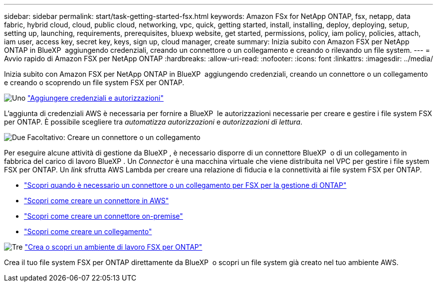 ---
sidebar: sidebar 
permalink: start/task-getting-started-fsx.html 
keywords: Amazon FSx for NetApp ONTAP, fsx, netapp, data fabric, hybrid cloud, cloud, public cloud, networking, vpc, quick, getting started, install, installing, deploy, deploying, setup, setting up, launching, requirements, prerequisites, bluexp website, get started, permissions, policy, iam policy, policies, attach, iam user, access key, secret key, keys, sign up, cloud manager, create 
summary: Inizia subito con Amazon FSX per NetApp ONTAP in BlueXP  aggiungendo credenziali, creando un connettore o un collegamento e creando o rilevando un file system. 
---
= Avvio rapido di Amazon FSX per NetApp ONTAP
:hardbreaks:
:allow-uri-read: 
:nofooter: 
:icons: font
:linkattrs: 
:imagesdir: ../media/


[role="lead"]
Inizia subito con Amazon FSX per NetApp ONTAP in BlueXP  aggiungendo credenziali, creando un connettore o un collegamento e creando o scoprendo un file system FSX per ONTAP.

.image:https://raw.githubusercontent.com/NetAppDocs/common/main/media/number-1.png["Uno"] link:../requirements/task-setting-up-permissions-fsx.html["Aggiungere credenziali e autorizzazioni"]
[role="quick-margin-para"]
L'aggiunta di credenziali AWS è necessaria per fornire a BlueXP  le autorizzazioni necessarie per creare e gestire i file system FSX per ONTAP. È possibile scegliere tra _automatizza autorizzazioni_ e _autorizzazioni di lettura_.

.image:https://raw.githubusercontent.com/NetAppDocs/common/main/media/number-2.png["Due"] Facoltativo: Creare un connettore o un collegamento
[role="quick-margin-para"]
Per eseguire alcune attività di gestione da BlueXP , è necessario disporre di un connettore BlueXP  o di un collegamento in fabbrica del carico di lavoro BlueXP . Un _Connector_ è una macchina virtuale che viene distribuita nel VPC per gestire i file system FSX per ONTAP. Un _link_ sfrutta AWS Lambda per creare una relazione di fiducia e la connettività ai file system FSX per ONTAP.

[role="quick-margin-list"]
* link:../start/concept-fsx-aws.html#connectors-and-links-unlock-all-fsx-for-ontap-features["Scopri quando è necessario un connettore o un collegamento per FSX per la gestione di ONTAP"]
* https://docs.netapp.com/us-en/bluexp-setup-admin/concept-install-options-aws.html["Scopri come creare un connettore in AWS"^]
* https://docs.netapp.com/us-en/bluexp-setup-admin/task-install-connector-on-prem.html["Scopri come creare un connettore on-premise"^]
* https://docs.netapp.com/us-en/workload-fsx-ontap/create-link.html["Scopri come creare un collegamento"^]


.image:https://raw.githubusercontent.com/NetAppDocs/common/main/media/number-3.png["Tre"] link:../use/task-creating-fsx-working-environment.html["Crea o scopri un ambiente di lavoro FSX per ONTAP"]
[role="quick-margin-para"]
Crea il tuo file system FSX per ONTAP direttamente da BlueXP  o scopri un file system già creato nel tuo ambiente AWS.
